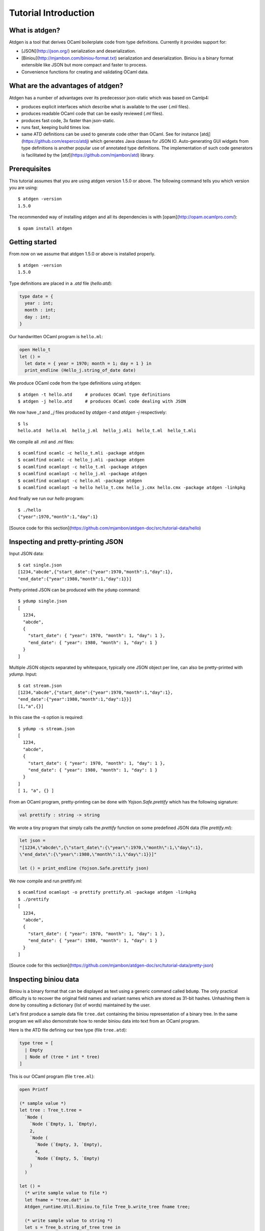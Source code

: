 *********************
Tutorial Introduction
*********************

What is atdgen?
===============

Atdgen is a tool that derives OCaml boilerplate code from type definitions.
Currently it provides support for:

* [JSON](http://json.org/) serialization and deserialization.
* [Biniou](http://mjambon.com/biniou-format.txt)
  serialization and deserialization.
  Biniou is a binary format extensible like JSON but more compact
  and faster to process.
* Convenience functions for creating and validating OCaml data.


What are the advantages of atdgen?
==================================

Atdgen has a number of advantages over its predecessor json-static
which was based on Camlp4:

* produces explicit interfaces which describe what is available to
  the user (`.mli` files).
* produces readable OCaml code that can be easily reviewed
  (`.ml` files).
* produces fast code, 3x faster than json-static.
* runs fast, keeping build times low.
* same ATD definitions can be used to generate code other than
  OCaml. See for instance
  [atdj](https://github.com/esperco/atdj)
  which generates Java classes for JSON IO.
  Auto-generating GUI widgets from type definitions is another
  popular use of annotated type definitions. The implementation of
  such code generators is facilitated by the
  [`atd`](https://github.com/mjambon/atd) library.



Prerequisites
=============

This tutorial assumes that you are using atdgen version 1.5.0 or above.
The following command tells you which version you are using:

::

  $ atdgen -version
  1.5.0

The recommended way of installing atdgen and all its dependencies is with
[opam](http://opam.ocamlpro.com/):

::

  $ opam install atdgen


Getting started
===============

From now on we assume that atdgen 1.5.0 or above is installed properly.

::

  $ atdgen -version
  1.5.0

Type definitions are placed in a `.atd` file (`hello.atd`):

.. code-block:: ocaml

  type date = {
    year : int;
    month : int;
    day : int;
  }

Our handwritten OCaml program is ``hello.ml``:

.. code-block:: ocaml

  open Hello_t
  let () =
    let date = { year = 1970; month = 1; day = 1 } in
    print_endline (Hello_j.string_of_date date)

We produce OCaml code from the type definitions using ``atdgen``:

::

  $ atdgen -t hello.atd     # produces OCaml type definitions
  $ atdgen -j hello.atd     # produces OCaml code dealing with JSON

We now have `_t` and `_j` files produced by `atdgen -t` and `atdgen -j`
respectively:

::

  $ ls
  hello.atd  hello.ml  hello_j.ml  hello_j.mli  hello_t.ml  hello_t.mli

We compile all `.mli` and `.ml` files:

::

  $ ocamlfind ocamlc -c hello_t.mli -package atdgen
  $ ocamlfind ocamlc -c hello_j.mli -package atdgen
  $ ocamlfind ocamlopt -c hello_t.ml -package atdgen
  $ ocamlfind ocamlopt -c hello_j.ml -package atdgen
  $ ocamlfind ocamlopt -c hello.ml -package atdgen
  $ ocamlfind ocamlopt -o hello hello_t.cmx hello_j.cmx hello.cmx -package atdgen -linkpkg

And finally we run our `hello` program:

::

  $ ./hello
  {"year":1970,"month":1,"day":1}

[Source code for this section](https://github.com/mjambon/atdgen-doc/src/tutorial-data/hello)

Inspecting and pretty-printing JSON
===================================

Input JSON data:

::

  $ cat single.json
  [1234,"abcde",{"start_date":{"year":1970,"month":1,"day":1},
  "end_date":{"year":1980,"month":1,"day":1}}]

Pretty-printed JSON can be produced with the ``ydump`` command:

::

  $ ydump single.json
  [
    1234,
    "abcde",
    {
      "start_date": { "year": 1970, "month": 1, "day": 1 },
      "end_date": { "year": 1980, "month": 1, "day": 1 }
    }
  ]

Multiple JSON objects separated by whitespace, typically one JSON object
per line, can also be pretty-printed with `ydump`. Input:

::

  $ cat stream.json
  [1234,"abcde",{"start_date":{"year":1970,"month":1,"day":1},
  "end_date":{"year":1980,"month":1,"day":1}}]
  [1,"a",{}]

In this case the `-s` option is required:

::

  $ ydump -s stream.json
  [
    1234,
    "abcde",
    {
      "start_date": { "year": 1970, "month": 1, "day": 1 },
      "end_date": { "year": 1980, "month": 1, "day": 1 }
    }
  ]
  [ 1, "a", {} ]

From an OCaml program, pretty-printing can be done with `Yojson.Safe.prettify`
which has the following signature:

.. code-block:: ocaml

  val prettify : string -> string

We wrote a tiny program that simply calls the `prettify` function on
some predefined JSON data (file `prettify.ml`):

.. code-block:: ocaml

  let json =
  "[1234,\"abcde\",{\"start_date\":{\"year\":1970,\"month\":1,\"day\":1},
  \"end_date\":{\"year\":1980,\"month\":1,\"day\":1}}]"

  let () = print_endline (Yojson.Safe.prettify json)

We now compile and run prettify.ml:

::

  $ ocamlfind ocamlopt -o prettify prettify.ml -package atdgen -linkpkg
  $ ./prettify
  [
    1234,
    "abcde",
    {
      "start_date": { "year": 1970, "month": 1, "day": 1 },
      "end_date": { "year": 1980, "month": 1, "day": 1 }
    }
  ]

[Source code for this section](https://github.com/mjambon/atdgen-doc/src/tutorial-data/pretty-json)



Inspecting biniou data
======================

Biniou is a binary format that can be displayed as text using a generic command
called ``bdump``. The only practical difficulty is to recover the original field
names and variant names which are stored as 31-bit hashes. Unhashing them is
done by consulting a dictionary (list of words) maintained by the user.

Let's first produce a sample data file ``tree.dat`` containing the
biniou representation of a binary tree. In the same program
we will also demonstrate how to render biniou data into text from an
OCaml program.

Here is the ATD file defining our tree type (file ``tree.atd``):

.. code-block:: ocaml

  type tree = [
    | Empty
    | Node of (tree * int * tree)
  ]

This is our OCaml program (file ``tree.ml``):

.. code-block:: ocaml

  open Printf

  (* sample value *)
  let tree : Tree_t.tree =
    `Node (
      `Node (`Empty, 1, `Empty),
      2,
      `Node (
        `Node (`Empty, 3, `Empty),
        4,
        `Node (`Empty, 5, `Empty)
      )
    )

  let () =
    (* write sample value to file *)
    let fname = "tree.dat" in
    Atdgen_runtime.Util.Biniou.to_file Tree_b.write_tree fname tree;

    (* write sample value to string *)
    let s = Tree_b.string_of_tree tree in
    printf "raw value (saved as %s):\n%S\n" fname s;
    printf "length: %i\n" (String.length s);

    printf "pretty-printed value (without dictionary):\n";
    print_endline (Bi_io.view s);

    printf "pretty-printed value (with dictionary):\n";
    let unhash = Bi_io.make_unhash ["Empty"; "Node"; "foo"; "bar" ] in
    print_endline (Bi_io.view ~unhash s)

Compilation:

::

  $ atdgen -t tree.atd
  $ atdgen -b tree.atd
  $ ocamlfind ocamlopt -o tree \
      tree_t.mli tree_t.ml tree_b.mli tree_b.ml tree.ml \
      -package atdgen -linkpkg

Running the program:

::

  $ ./tree
  raw value (saved as tree.dat):
  "\023\179\2276\"\020\003\023\179\2276\"\020\003\023\003\007\170m\017\002\023\003\007\170m\017\004\023\179\2276\"\020\003\023\179\2276\"\020\003\023\003\007\170m\017\006\023\003\007\170m\017\b\023\179\2276\"\020\003\023\003\007\170m\017\n\023\003\007\170m"
  length: 75
  pretty-printed value (without dictionary):
  <#33e33622:
    (<#33e33622: (<#0307aa6d>, 1, <#0307aa6d>)>,
      2,
      <#33e33622:
        (<#33e33622: (<#0307aa6d>, 3, <#0307aa6d>)>,
          4,
          <#33e33622: (<#0307aa6d>, 5, <#0307aa6d>)>)>)>
  pretty-printed value (with dictionary):
  <"Node":
    (<"Node": (<"Empty">, 1, <"Empty">)>,
      2,
      <"Node":
        (<"Node": (<"Empty">, 3, <"Empty">)>,
          4,
          <"Node": (<"Empty">, 5, <"Empty">)>)>)>

Now let's see how to pretty-print any biniou data from the command line.
Our sample data are now in file `tree.dat`:

::

  $ ls -l tree.dat
  -rw-r--r-- 1 martin martin 75 Apr 17 01:46 tree.dat

We use the command ``bdump`` to render our sample biniou data as text:

::

  $ bdump tree.dat
  <#33e33622:
    (<#33e33622: (<#0307aa6d>, 1, <#0307aa6d>)>,
      2,
      <#33e33622:
        (<#33e33622: (<#0307aa6d>, 3, <#0307aa6d>)>,
          4,
          <#33e33622: (<#0307aa6d>, 5, <#0307aa6d>)>)>)>

We got hashes for the variant names ``Empty`` and ``Node``. Let's add them to the
dictionary:

::

  $ bdump -w Empty,Node tree.dat
  <"Node":
    (<"Node": (<"Empty">, 1, <"Empty">)>,
      2,
      <"Node":
        (<"Node": (<"Empty">, 3, <"Empty">)>,
          4,
          <"Node": (<"Empty">, 5, <"Empty">)>)>)>

``bdump`` remembers the dictionary so we don't have to pass the ``-w`` option
anymore (for this user on this machine). The following now works:

::

  $ bdump tree.dat
  <"Node":
    (<"Node": (<"Empty">, 1, <"Empty">)>,
      2,
      <"Node":
        (<"Node": (<"Empty">, 3, <"Empty">)>,
          4,
          <"Node": (<"Empty">, 5, <"Empty">)>)>)>

[Source code for this
section](https://github.com/mjambon/atdgen-doc/src/tutorial-data/inspect-biniou)

Optional fields and default values
==================================

Although OCaml records do not support optional fields, both the JSON
and biniou formats make it possible to omit certain fields on a
per-record basis.

For example the JSON record `{ "x": 0, "y": 0 }` can be more
compactly written as `{}` if the reader knows the default values for
the missing fields `x` and `y`. Here is the corresponding type
definition:

.. code-block:: ocaml

  type vector_v1 = { ~x: int; ~y: int }

``~x`` means that field ``x`` supports a default value. Since we do not specify
the default value ourselves, the built-in default is used, which is 0.

If we want the default to be something else than 0, we just have to specify it
as follows:

.. code-block:: ocaml

  type vector_v2 = {
    ~x <ocaml default="1">: int; (* default x is 1 *)
    ~y: int;                     (* default y is 0 *)
  }


It is also possible to specify optional fields without a default value. For
example, let's add an optional ``z`` field:

.. code-block:: ocaml

  type vector_v3 = {
    ~x: int;
    ~y: int;
    ?z: int option;
  }

The following two examples are valid JSON representations of data of type
``vector_v3``:

.. code-block:: json

  { "x": 2, "y": 2, "z": 3 }  // OCaml: { x = 2; y = 2; z = Some 3 }

.. code-block:: json

  { "x": 2, "y": 2 }          // OCaml: { x = 2; y = 2; z = None }

For a variety of good reasons JSON's ``null`` value may not be used to indicate
that a field is undefined. Therefore the following JSON data cannot be read as a
record of type ``vector_v3``:

.. code-block:: json

  { "x": 2, "y": 2, "z": null }  // invalid value for field z


Note also the difference between ``?z: int option`` and ``~z: int option``:

.. code-block:: ocaml

  type vector_v4 = {
    ~x: int;
    ~y: int;
    ~z: int option;  (* no unwrapping of the JSON field value! *)
  }

Here are valid values of type ``vector_v4``, showing that it is usually not what
is intended:

.. code-block:: json

  { "x": 2, "y": 2, "z": [ "Some", 3 ] }

.. code-block:: json

  { "x": 2, "y": 2, "z": "None" }

.. code-block:: json

  { "x": 2, "y": 2 }


Smooth protocol upgrades
========================

Problem: you have a production system that uses a specific JSON or biniou
format. It may be data files or a client-server pair. You now want to add a
field to a record type or to add a case to a variant type.

Both JSON and biniou allow extra record fields. If the consumer does not know
how to deal with the extra field, the default behavior is to happily ignore it.


Adding or removing an optional record field
-------------------------------------------

.. code-block:: ocaml

  type t = {
    x: int;
    y: int;
  }

Same ``.atd`` source file, edited:

.. code-block:: ocaml

  type t = {
    x: int;
    y: int;
    ~z: int; (* new field *)
  }

* Upgrade producers and consumers in any order
* Converting old data is not required nor useful


Adding a required record field
---------

.. code-block:: ocaml

  type t = {
    x: int;
    y: int;
  }

Same ``.atd`` source file, edited:

.. code-block:: ocaml

  type t = {
    x: int;
    y: int;
    z: int; (* new field *)
  }


* Upgrade all producers before the consumers
* Converting old data requires special-purpose hand-written code


Removing a required record field
--------------------------------

* Upgrade all consumers before the producers
* Converting old data is not required but may save some storage space
  (just read and re-write each record using the new type)

Adding a variant case
---------------------

.. code-block:: ocaml

  type t = [ A | B ]

Same ``.atd`` source file, edited:

.. code-block:: ocaml

  type t = [ A | B | C ]


* Upgrade all consumers before the producers
* Converting old data is not required and would have no effect


Removing a variant case
-----------------------

* Upgrade all producers before the consumers
* Converting old data requires special-purpose hand-written code

Avoiding future problems
------------------------

* In doubt, use records rather than tuples because it makes it possible to add
  or remove any field or to reorder them.
* Do not hesitate to create variant types with only one case or records with
  only one field if you think they might be extended later.

Data validation
===============

Atdgen can be used to produce data validators for all types defined in an ATD
file, based on user-given validators specified only for certain types. A simple
example is:

.. code-block:: ocaml

  type t = string <ocaml valid="fun s -> String.length s >= 8"> option

``atdgen -v`` will produce something equivalent to the following
implementation:

.. code-block:: ocaml

  let validate_t x =
    match x with
        None -> true
      | Some x -> (fun s -> String.length s >= 8) x

Let's now consider a more realistic example with complex validators defined in a
separate ``.ml`` file. We created the following 3 source files:

* ``resume.atd``: contains the type definitions with annotations
* ``resume_util.ml``: contains our handwritten validators
* ``resume.ml``: is our main program that creates data and
  calls the validators


In terms of OCaml modules we have:


* ``Resume_t``: produced by ``atdgen -t resume.atd``, provides OCaml type
  definitions
* ``Resume_util``: depends on ``Resume_t``, provides validators mentioned in
  ``resume.atd``
* ``Resume_v``: produced by ``atdgen -v resume.atd``, depends on
  ``Resume_util``, provides a validator for each type
* ``Resume``: depends on ``Resume_v``, uses the validators


Type definitions are placed in ``resume.atd``:

.. code-block:: ocaml

  type text = string <ocaml valid="Resume_util.validate_some_text">

  type date = {
    year : int;
    month : int;
    day : int;
  } <ocaml valid="Resume_util.validate_date">

  type job = {
    company : text;
    title : text;
    start_date : date;
    ?end_date : date option;
  } <ocaml valid="Resume_util.validate_job">

  type work_experience = job list

``resume_util.ml`` contains our handwritten validators:

.. code-block:: ocaml

  open Resume_t

  let ascii_printable c =
    let n = Char.code c in
    n >= 32 && n <= 127

  (*
    Check that string is not empty and contains only ASCII printable
    characters (for the sake of the example; we use UTF-8 these days)
  *)
  let validate_some_text s =
    s <> "" &&
      try
        String.iter (fun c -> if not (ascii_printable c) then raise Exit) s;
        true
      with Exit ->
        false

  (*
    Check that the combination of year, month and day exists in the
    Gregorian calendar.
  *)
  let validate_date x =
    let y = x.year in
    let m = x.month in
    let d = x.day in
    m >= 1 && m <= 12 && d >= 1 &&
    (let dmax =
      match m with
          2 ->
            if y mod 4 = 0 && not (y mod 100 = 0) || y mod 400 = 0 then 29
            else 28
        | 1 | 3 | 5 | 7 | 8 | 10 | 12 -> 31
        | _ -> 30
    in
    d <= dmax)

  (* Compare dates chronologically *)
  let compare_date a b =
    let c = compare a.year b.year in
    if c <> 0 then c
    else
      let c = compare a.month b.month in
      if c <> 0 then c
      else compare a.day b.day

  (* Check that the end_date, when defined, is not earlier than the start_date *)
  let validate_job x =
    match x.end_date with
        None -> true
      | Some end_date ->
          compare_date x.start_date end_date <= 0

``resume.ml`` uses the ``validate_work_experience`` function provided by the
``Resume_v`` module:

.. code-block:: ocaml

  let check_experience x =
    let is_valid = Resume_v.validate_work_experience x in
    Printf.printf "%s:\n%s\n"
      (if is_valid then "VALID" else "INVALID")
      (Yojson.Safe.prettify (Resume_j.string_of_work_experience x))

  let () =
    (* one valid date *)
    let valid = { Resume_t.year = 2000; month = 2; day = 29 } in
    (* one invalid date *)
    let invalid = { Resume_t.year = 1900; month = 0; day = 0 } in
    (* two more valid dates, created with Resume_v.create_date *)
    let date1 = { Resume_t.year = 2005; month = 8; day = 1 } in
    let date2 = { Resume_t.year = 2006; month = 3; day = 22 } in

    let job = {
      Resume_t.company = "Acme Corp.";
      title = "Tester";
      start_date = date1;
      end_date = Some date2;
    }
    in
    let valid_job = { job with Resume_t.start_date = valid } in
    let invalid_job = { job with Resume_t.end_date = Some invalid } in
    let valid_experience = [ job; valid_job ] in
    let invalid_experience = [ job; invalid_job ] in
    check_experience valid_experience;
    check_experience invalid_experience

Output:

::

  VALID:
  [
    {
      "company": "Acme Corp.",
      "title": "Tester",
      "start_date": { "year": 2005, "month": 8, "day": 1 },
      "end_date": { "year": 2006, "month": 3, "day": 22 }
    },
    {
      "company": "Acme Corp.",
      "title": "Tester",
      "start_date": { "year": 2000, "month": 2, "day": 29 },
      "end_date": { "year": 2006, "month": 3, "day": 22 }
    }
  ]
  INVALID:
  [
    {
      "company": "Acme Corp.",
      "title": "Tester",
      "start_date": { "year": 2005, "month": 8, "day": 1 },
      "end_date": { "year": 2006, "month": 3, "day": 22 }
    },
    {
      "company": "Acme Corp.",
      "title": "Tester",
      "start_date": { "year": 2005, "month": 8, "day": 1 },
      "end_date": { "year": 1900, "month": 0, "day": 0 }
    }

[Source code for this section](https://github.com/mjambon/atdgen-doc/src/tutorial-data/validate)

Modularity: referring to type definitions from another ATD file
===============================================================

It is possible to define types that depend on types defined in other ``.atd``
files. The example below is self-explanatory.

``part1.atd``:

.. code-block:: ocaml

  type t = { x : int; y : int }

``part2.atd``:

.. code-block:: ocaml

  type t1 <ocaml from="Part1" t="t"> = abstract
      (*
        Imports type t defined in file part1.atd.
        The local name is t1. Because the local name (t1) is different from the
        original name (t), we must specify the original name using t=.
      *)

  type t2 = t1 list

``part3.atd``:

.. code-block:: ocaml

  type t2 <ocaml from="Part2"> = abstract

  type t3 = {
    name : string;
    ?data : t2 option;
  }

``main.ml``:

.. code-block:: ocaml

  let v = {
    Part3_t.name = "foo";
    data = Some [
      { Part1_t.x = 1; y = 2 };
      { Part1_t.x = 3; y = 4 };
    ]
  }

  let () =
    Atdgen_runtime.Util.Json.to_channel Part3_j.write_t3 stdout v;
    print_newline ()

Output:

.. code-block:: json

  {"name":"foo","data":[{"x":1,"y":2},{"x":3,"y":4}]}

[Source code for this
section](https://github.com/mjambon/atdgen-doc/src/tutorial-data/modularity)


Managing JSON configuration files
=================================

JSON makes a good format for configuration files because it is human-readable,
easy to modify programmatically and widespread. Here is an example of how to use
atdgen to manage config files.


* **Specifying defaults** is done in the .atd file. See section [Optional fields
  and default values] for details on how to do that.

* **Auto-generating a template config file with default values**: a sample value
  in the OCaml world needs to be created but only fields without default need to
  be specified.

* **Describing the format** is achieved by embedding the .atd type definitions
  in the OCaml program and printing it out on request.

* **Loading a config file and reporting illegal fields** is achieved using the
  JSON deserializers produced by ``atdgen -j``. Option ``-j-strict-fields``
  ensures the misspelled field names are not ignored but reported as errors.

* **Reindenting a config file** is achieved by the pretty-printing function
  ``Yojson.Safe.prettify`` that takes a JSON string and returns an equivalent
  JSON string.

* **Showing implicit (default) settings** is achieved by passing the
  ``-j-defaults`` option to ``atdgen``. The OCaml config data is then serialized
  into JSON containing all fields, including those whose value is the default.

The example uses the following type definitions:

.. code-block:: ocaml

  type config = {
    title : string;
    ?description : string option;
    ~timeout <ocaml default="10"> : int;
    ~credentials : param list
      <ocaml valid="fun l ->
                      l <> [] || failwith \"missing credentials\"">;
  }

  type param = {
    name : string
      <ocaml valid="fun s -> s <> \"\"">;
    key : string
      <ocaml valid="fun s -> String.length s = 16">;
  }

Our program will perform the following actions:

::

  $ ./config -template
  {
    "title": "",
    "timeout": 10,
    "credentials": [ { "name": "foo", "key": "0123456789abcdef" } ]
  }

  $ ./config -format
  type config = {
    title : string;
    ?description : string option;
    ~timeout <ocaml default="10"> : int;
    ~credentials : param list
      <ocaml valid="fun l ->
                      l <> [] || failwith \"missing credentials\"">;
  }

  type param = {
    name : string
      <ocaml valid="fun s -> s <> \"\"">;
    key : string
      <ocaml valid="fun s -> String.length s = 16">;
  }

  $ cat sample-config.json
  {
    "title": "Example",
    "credentials": [
      {
        "name": "joeuser",
        "key": "db7c0877bdef3016"
      },
      {
        "name": "tester",
        "key": "09871ff387ac2b10"
      }
    ]
  }

  $ ./config -validate sample-config.json
  {
    "title": "Example",
    "timeout": 10,
    "credentials": [
      { "name": "joeuser", "key": "db7c0877bdef3016" },
      { "name": "tester", "key": "09871ff387ac2b10" }
    ]
  }

This is our `demo.sh` script that builds and runs our example
program called `config`:

::

  #! /bin/sh -e

  set -x

  # Embed the contents of the .atd file into our OCaml program
  echo 'let contents = "\' > config_atd.ml
  sed -e 's/\([\\"]\)/\\\1/g' config.atd >> config_atd.ml
  echo '"' >> config_atd.ml

  # Derive OCaml type definitions from .atd file
  atdgen -t config.atd

  # Derive JSON-related functions from .atd file
  atdgen -j -j-defaults -j-strict-fields config.atd

  # Derive validator from .atd file
  atdgen -v config.atd

  # Compile the OCaml program
  ocamlfind ocamlopt -o config \
    config_t.mli config_t.ml config_j.mli config_j.ml config_v.mli config_v.ml \
    config_atd.ml config.ml -package atdgen -linkpkg

  # Output a sample config
  ./config -template

  # Print the original type definitions
  ./config -format

  # Fail to validate an invalid config file
  ./config -validate bad-config1.json || :

  # Fail to validate another invalid config file (using custom validators)
  ./config -validate bad-config3.json || :

  # Validate, inject missing defaults and pretty-print
  ./config -validate sample-config.json

  This is the hand-written OCaml program. It can be used as a start
  point for a real-world program using a JSON config file:

.. code-block:: ocaml

  open Printf

  let param_template =
    (* Sample item used to populate the template config file *)
    {
      Config_v.name = "foo";
      key = "0123456789abcdef"
    }

  let config_template =
    (*
      Records can be conveniently created using functions generated by
      "atdgen -v".
      Here we use Config_v.create_config to create a record of type
      Config_t.config. The big advantage over creating the record
      directly using the record notation {...} is that we don't have to
      specify default values (such as timeout in this example).
    *)
    Config_v.create_config ~title:"" ~credentials: [param_template] ()

  let make_json_template () =
    (* Thanks to the -j-defaults flag passed to atdgen, even default
      fields will be printed out *)
    let compact_json = Config_j.string_of_config config_template in
    Yojson.Safe.prettify compact_json

  let print_template () =
    print_endline (make_json_template ())

  let print_format () =
    print_string Config_atd.contents

  let validate fname =
    let x =
      try
        (* Read config data structure from JSON file *)
        let x = Atdgen_runtime.Util.Json.from_file Config_j.read_config fname in
        (* Call the validators specified by <ocaml valid=...> *)
        if not (Config_v.validate_config x) then
          failwith "Some fields are invalid"
        else
          x
      with e ->
        (* Print decent error message and exit *)
        let msg =
          match e with
              Failure s
            | Yojson.Json_error s -> s
            | e -> Printexc.to_string e
        in
        eprintf "Error: %s\n%!" msg;
        exit 1
    in
    (* Convert config to compact JSON and pretty-print it.
      ~std:true means that the output will not use extended syntax for
      variants and tuples but only standard JSON. *)
    let json = Yojson.Safe.prettify ~std:true (Config_j.string_of_config x) in
    print_endline json

  type action = Template | Format | Validate of string

  let main () =
    let action = ref Template in
    let options = [
      "-template", Arg.Unit (fun () -> action := Template),
      "
            prints a sample configuration file";

      "-format", Arg.Unit (fun () -> action := Format),
      "
            prints the format specification of the config files (atd format)";

      "-validate", Arg.String (fun s -> action := Validate s),
      "<CONFIG FILE>
            reads a config file, validates it, adds default values
            and prints the config nicely to stdout";
    ]
    in
    let usage_msg = sprintf "\
  Usage: %s [-template|-format|-validate ...]
  Demonstration of how to manage JSON configuration files with atdgen.
  "
      Sys.argv.(0)
    in
    let anon_fun s = eprintf "Invalid command parameter %S\n%!" s; exit 1 in
    Arg.parse options anon_fun usage_msg;

    match !action with
        Template -> print_template ()
      | Format -> print_format ()
      | Validate s -> validate s

  let () = main ()

The full source code for this section with examples can be inspected
and [downloaded here](https://github.com/mjambon/atdgen-doc/src/tutorial-data/config-file).


Integration with ocamldoc
=========================

Ocamldoc is a tool that comes with the core OCaml distribution.
It uses comments within `(**` and `*)` to produce
hyperlinked documentation (HTML) of module signatures.

Atdgen can produce `.mli` files with comments in the syntax supported by
ocamldoc but regular ATD comments within `(*` and `*)`
are always discarded
by atdgen. Instead, `<doc text="...">` must be used and placed after the
element they describe. The contents of the text field must be UTF8-encoded.

.. code-block:: ocaml

  type point = {
    x : float;
    y : float;
    ~z
      <doc text="Optional depth, its default value is {{0.0}}.">
      : float;
  }
    <doc text="Point with optional 3rd dimension.

  OCaml example:
  {{{
  let p =
    { x = 0.5; y = 1.0; z = 0. }
  }}}
  ">

is converted into the following `.mli` file with
ocamldoc-compatible comments:

.. code-block:: ocaml

  (**
    Point with optional 3rd dimension.

    OCaml example:

  {v
  let p =
    \{ x = 0.5; y = 1.0; z = 0. \}
  v}
  *)
  type point = {
    x: float;
    y: float;
    z: float (** Optional depth, its default value is [0.0]. *)
  }

The only two forms of markup supported by ``<doc text="...">`` are ``{{`` ...
``}}`` for inline code and ``{{{`` ... ``}}}`` for a block of preformatted code.

Integration with build systems
==============================

OMake
-----

We provide an [Atdgen plugin](https://github.com/mjambon/atdgen-omake) for
[OMake](http://omake.metaprl.org). It simplifies the compilation rules to a
minimum.

The plugin consists of a self-documented file to copy into a project's root. The
following is a sample ``OMakefile`` for a project using JSON and five source
files (``foo.atd``, ``foo.ml``, ``bar.atd``, ``bar.ml`` and ``main.ml``):

.. code-block:: make

  include Atdgen
    # requires file Atdgen.om

  OCAMLFILES = foo_t foo_j foo bar_t bar_j bar main
    # correspond to the OCaml modules we want to build

  Atdgen(foo bar, -j-std)
  OCamlProgram(foobar, $(OCAMLFILES))

  .DEFAULT: foobar.opt

  .PHONY: clean
  clean:
    rm -f *.cm[ioxa] *.cmx[as] *.[oa] *.opt *.run *~
    rm -f $(ATDGEN_OUTFILES)

Running ``omake`` builds the native code executable ``foobar.opt``.

``omake clean`` removes all the products of compilation including the ``.mli``
and ``.ml`` produced by ``atdgen``.


GNU Make
--------

We provide [``Atdgen.mk``](https://github.com/mjambon/atdgen-make), a generic
makefile that defines the dependencies and rules for generating OCaml ``.mli`` and
``.ml`` files from ``.atd`` files containing type definitions. The ``Atdgen.mk`` file
contains its own documentation.

Here is a sample `Makefile` that takes advantage of
[OCamlMakefile](http://mmottl.github.io/ocaml-makefile/):

.. code-block:: make

  .PHONY: default
  default: opt

  ATDGEN_SOURCES = foo.atd bar.atd
  ATDGEN_FLAGS = -j-std
  include Atdgen.mk

  SOURCES = \
    foo_t.mli foo_t.ml foo_j.mli foo_j.ml \
    bar_t.mli bar_t.ml bar_j.mli bar_j.ml \
    hello.ml
  RESULT = hello
  PACKS = atdgen
  # "include OCamlMakefile" must come after defs for SOURCES, RESULT, PACKS, etc.
  include OCamlMakefile

  .PHONY: sources opt all
  sources: $(SOURCES)
  opt: sources
          $(MAKE) native-code
  all: sources
          $(MAKE) byte-code

``make`` alone builds a native code executable from source files ``foo.atd``,
``bar.atd`` and ``hello.ml``. ``make clean`` removes generated files. ``make
all`` builds a bytecode executable.

In addition to ``native-code``, ``byte-code`` and ``clean``, ``OCamlMakefile``
provides a number of other targets and options which are documented in
``OCamlMakefile``'s README.

Ocamlbuild
----------

There is an [atdgen plugin for
ocamlbuild](https://github.com/hcarty/ocamlbuild-plugins/blob/master/myatdgen.ml).


Dealing with untypable JSON
===========================

Sometimes we have to deal with JSON data that cannot be described
using type definitions. In such case, we can represent the data as its
JSON abstract syntax tree (AST), which lets the user inspect it at runtime.

Let's consider a list of JSON objects for which we don't know the type
definitions, but somehow some other system knows how to deal with such
data. Here is such data:

.. code-block:: json

  [
    {
      "label": "flower",
      "value": {
        "petals": [12, 45, 83.5555],
        "water": "a340bcf02e"
      }
    },
    {
      "label": "flower",
      "value": {
        "petals": "undefined",
        "fold": null,
        "water": 0
      }
    },
    { "labels": ["fork", "scissors"],
      "value": [ 8, 8 ]
    }
  ]

Hopefully this means something for someone. We are going to assume that each
object has a ``value`` field of an unknown type, and may have a field ``label``
or a field ``labels`` of type ``string``:

.. code-block:: ocaml

  (* File untypable.atd *)

  type json <ocaml module="Yojson.Safe"> = abstract
    (* uses type Yojson.Safe.json,
      with the functions Yojson.Safe.write_json
      and Yojson.Safe.read_json *)

  type obj_list = obj list

  type obj = {
    ?label: string option;
    ?labels: string list option;
    value: json
  }

It is possible to give a different name than ``json`` to the type of the JSON
AST, but then the name of the type used in the original module must be provided
in the annotation, i.e.:

.. code-block:: ocaml

  type raw_json <ocaml module="Yojson.Safe" t="json"> = abstract
    (* uses type Yojson.Safe.json,
      with the functions Yojson.Safe.write_json
      and Yojson.Safe.read_json *)

  type obj_list = obj list

  type obj = {
    ?label: string option;
    ?labels: string list option;
    value: raw_json
  }

Compile the example with:

::

  $ atdgen -t untypable.atd
  $ atdgen -j -j-std untypable.atd
  $ ocamlfind ocamlc -a -o untypable.cma -package atdgen \
      untypable_t.mli untypable_t.ml untypable_j.mli untypable_j.ml

Test the example with your favorite OCaml toplevel (``ocaml`` or ``utop``):

.. code-block:: ocaml

  # #use "topfind";;
  # #require "atdgen";;
  # #load "untypable.cma";;
  # Atdgen_runtime.Util.Json.from_channel Untypable_j.read_obj_list stdin;;
  [
    {
      "label": "flower",
      "value": {
        "petals": [12, 45, 83.5555],
        "water": "a340bcf02e"
      }
    },
    {
      "label": "flower",
      "value": {
        "petals": "undefined",
        "fold": null,
        "water": 0
      }
    },
    { "labels": ["fork", "scissors"],
      "value": [ 8, 8 ]
    }
  ]
  - : Untypable_t.obj_list =
  [{Untypable_t.label = Some "flower"; labels = None;
    value =
    `Assoc
      [("petals", `List [`Int 12; `Int 45; `Float 83.5555]);
        ("water", `String "a340bcf02e")]};
  {Untypable_t.label = Some "flower"; labels = None;
    value =
    `Assoc [("petals", `String "undefined");
            ("fold", `Null);
            ("water", `Int 0)]};
  {Untypable_t.label = None; labels = Some ["fork"; "scissors"];
    value = `List [`Int 8; `Int 8]}]
